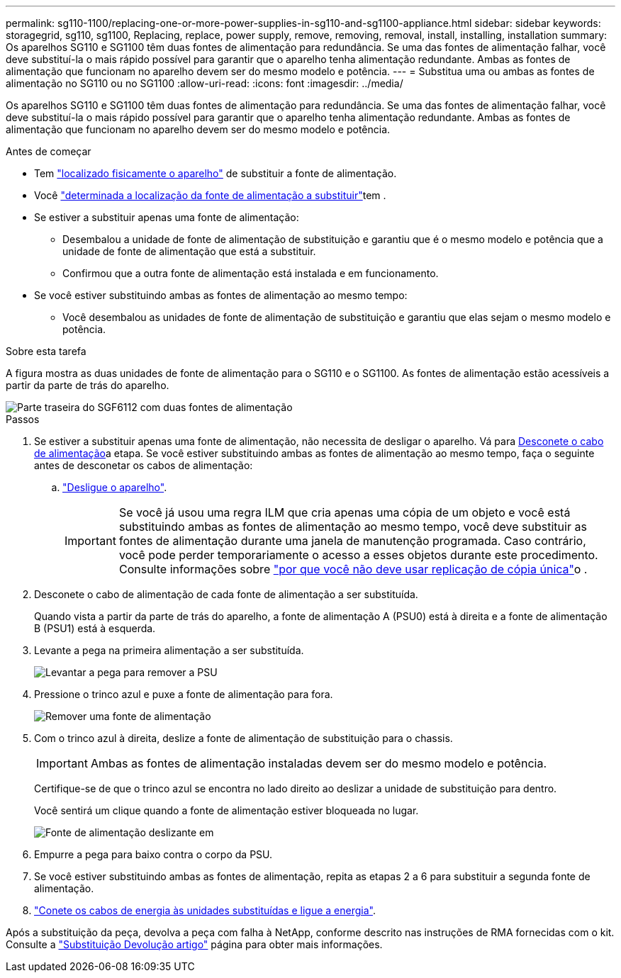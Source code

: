 ---
permalink: sg110-1100/replacing-one-or-more-power-supplies-in-sg110-and-sg1100-appliance.html 
sidebar: sidebar 
keywords: storagegrid, sg110, sg1100, Replacing, replace, power supply, remove, removing, removal, install, installing, installation 
summary: Os aparelhos SG110 e SG1100 têm duas fontes de alimentação para redundância. Se uma das fontes de alimentação falhar, você deve substituí-la o mais rápido possível para garantir que o aparelho tenha alimentação redundante. Ambas as fontes de alimentação que funcionam no aparelho devem ser do mesmo modelo e potência. 
---
= Substitua uma ou ambas as fontes de alimentação no SG110 ou no SG1100
:allow-uri-read: 
:icons: font
:imagesdir: ../media/


[role="lead"]
Os aparelhos SG110 e SG1100 têm duas fontes de alimentação para redundância. Se uma das fontes de alimentação falhar, você deve substituí-la o mais rápido possível para garantir que o aparelho tenha alimentação redundante. Ambas as fontes de alimentação que funcionam no aparelho devem ser do mesmo modelo e potência.

.Antes de começar
* Tem link:locating-sg110-and-sg1100-in-data-center.html["localizado fisicamente o aparelho"] de substituir a fonte de alimentação.
* Você link:verify-component-to-replace.html["determinada a localização da fonte de alimentação a substituir"]tem .
* Se estiver a substituir apenas uma fonte de alimentação:
+
** Desembalou a unidade de fonte de alimentação de substituição e garantiu que é o mesmo modelo e potência que a unidade de fonte de alimentação que está a substituir.
** Confirmou que a outra fonte de alimentação está instalada e em funcionamento.


* Se você estiver substituindo ambas as fontes de alimentação ao mesmo tempo:
+
** Você desembalou as unidades de fonte de alimentação de substituição e garantiu que elas sejam o mesmo modelo e potência.




.Sobre esta tarefa
A figura mostra as duas unidades de fonte de alimentação para o SG110 e o SG1100. As fontes de alimentação estão acessíveis a partir da parte de trás do aparelho.

image::../media/sgf6112_power_supplies.png[Parte traseira do SGF6112 com duas fontes de alimentação]

.Passos
. Se estiver a substituir apenas uma fonte de alimentação, não necessita de desligar o aparelho. Vá para <<Unplug_the_power_cord,Desconete o cabo de alimentação>>a etapa. Se você estiver substituindo ambas as fontes de alimentação ao mesmo tempo, faça o seguinte antes de desconetar os cabos de alimentação:
+
.. link:power-sg110-and-sg1100-off-on.html#shut-down-the-sg110-or-sg1100-appliance["Desligue o aparelho"].
+

IMPORTANT: Se você já usou uma regra ILM que cria apenas uma cópia de um objeto e você está substituindo ambas as fontes de alimentação ao mesmo tempo, você deve substituir as fontes de alimentação durante uma janela de manutenção programada. Caso contrário, você pode perder temporariamente o acesso a esses objetos durante este procedimento. Consulte informações sobre https://docs.netapp.com/us-en/storagegrid-118/ilm/why-you-should-not-use-single-copy-replication.html["por que você não deve usar replicação de cópia única"^]o .



. [[Desconete_o_cabo_de_alimentação, start-2]]Desconete o cabo de alimentação de cada fonte de alimentação a ser substituída.
+
Quando vista a partir da parte de trás do aparelho, a fonte de alimentação A (PSU0) está à direita e a fonte de alimentação B (PSU1) está à esquerda.

. Levante a pega na primeira alimentação a ser substituída.
+
image::../media/sg6000_cn_lift_cam_handle_psu.gif[Levantar a pega para remover a PSU]

. Pressione o trinco azul e puxe a fonte de alimentação para fora.
+
image::../media/sg6000_cn_remove_power_supply.gif[Remover uma fonte de alimentação]

. Com o trinco azul à direita, deslize a fonte de alimentação de substituição para o chassis.
+

IMPORTANT: Ambas as fontes de alimentação instaladas devem ser do mesmo modelo e potência.

+
Certifique-se de que o trinco azul se encontra no lado direito ao deslizar a unidade de substituição para dentro.

+
Você sentirá um clique quando a fonte de alimentação estiver bloqueada no lugar.

+
image::../media/sg6000_cn_insert_power_supply.gif[Fonte de alimentação deslizante em]

. Empurre a pega para baixo contra o corpo da PSU.
. Se você estiver substituindo ambas as fontes de alimentação, repita as etapas 2 a 6 para substituir a segunda fonte de alimentação.
. link:../installconfig/connecting-power-cords-and-applying-power.html["Conete os cabos de energia às unidades substituídas e ligue a energia"].


Após a substituição da peça, devolva a peça com falha à NetApp, conforme descrito nas instruções de RMA fornecidas com o kit. Consulte a https://mysupport.netapp.com/site/info/rma["Substituição  Devolução artigo"^] página para obter mais informações.

